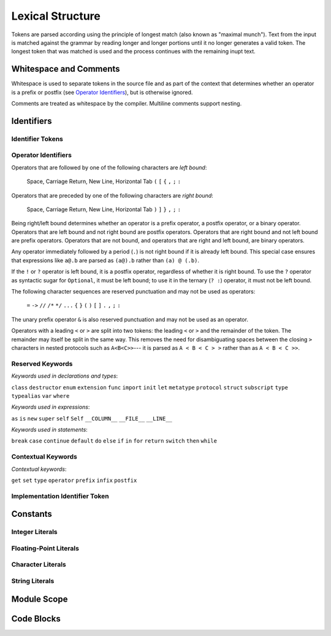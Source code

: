 Lexical Structure
=================

.. TODO: Write a brief intro to this chapter.

Tokens are parsed according using the principle of
longest match (also known as "maximal munch").
Text from the input is matched against the grammar
by reading longer and longer portions
until it no longer generates a valid token.
The longest token that was matched is used
and the process continues with the remaining inupt text.

Whitespace and Comments
-----------------------

.. langref-grammar

    whitespace ::= ' '
    whitespace ::= '\n'
    whitespace ::= '\r'
    whitespace ::= '\t'
    whitespace ::= '\0'

    comment    ::= //.*[\n\r]
    comment    ::= /* .... */

..
    ** (Matches the * above, to fix RST syntax highlighting.)

.. syntax-grammar::

    Grammar of whitespace and comments

    whitespace --> U+0000 (Null Character)
    whitespace --> U+0009 (Horizontal Tab)
    whitespace --> U+000A (New Line)
    whitespace --> U+000D (Carriage Return)
    whitespace --> U+0020 (Space)

    comment --> single-line-comment | multiline-comment

    single-line-comment --> ``//`` comment-text line-end
    comment-text --> Any text except for line-end
    line-end --> U+000A (New Line) | U+000D (Carriage Return)

    multiline-comment --> ``/*`` multiline-comment-text ``*/``
    multiline-comment-text --> Any text

Whitespace is used to separate tokens in the source file
and as part of the context
that determines whether an operator is a prefix or postfix
(see `Operator Identifiers`_),
but is otherwise ignored.

Comments are treated as whitespace by the compiler.
Multiline comments support nesting.

.. TR: LangRef says comments are ignored *and* treated as whitespace.
   Is there a difference?


Identifiers
-----------


Identifier Tokens
~~~~~~~~~~~~~~~~~


Operator Identifiers
~~~~~~~~~~~~~~~~~~~~

.. langref-grammar

    operator ::= [@/=-+*%<>!&|^~]+
    operator ::= \.\.

      Note: excludes '=', see [1]
            excludes '->', see [2]
            excludes unary '&', see [3]
            excludes '//', '/*', and '*/', see [4]
            '..' is an operator, not two '.'s.

    operator-binary ::= operator
    operator-prefix ::= operator
    operator-postfix ::= operator

    left-binder  ::= [ \r\n\t\(\[\{,;:]
    right-binder ::= [ \r\n\t\)\]\},;:]

    any-identifier ::= identifier | operator

.. syntax-grammar::

    Grammar of operators

    operator --> operator-character operator-OPT
    operator --> ``..``

    operator-character --> One of the following characters:
    ``@`` ``/`` ``=`` ``-`` ``+`` ``*`` ``%`` ``<`` ``>`` ``!`` ``&`` ``|`` ``^`` ``~``

    binary-operator --> operator
    prefix-operator --> operator
    postfix-operator --> operator
    postfix-operators --> postfix-operator postfix-operators-OPT

    any-identifier --> identifier | operator

.. TODO: Move any-identifier.  It doesn't belong here -- it's not an operator.

Operators that are followed by one of the following characters are *left bound*:

    Space, Carriage Return, New Line, Horizontal Tab
    ``(`` ``[`` ``{`` ``,`` ``;`` ``:``


Operators that are preceded by one of the following characters are *right bound*:

    Space, Carriage Return, New Line, Horizontal Tab
    ``)`` ``]`` ``}`` ``,`` ``;`` ``:``

Being right/left bound determines whether an operator is
a prefix operator, a postfix operator, or a binary operator.
Operators that are left bound and not right bound are postfix operators.
Operators that are right bound and not left bound are prefix operators.
Operators that are not bound, and operators that are right and left bound, are binary operators.

Any operator immediately followed by a period (``.``)
is not right bound if it is already left bound.
This special case ensures that expressions like ``a@.b`` are parsed
as ``(a@).b`` rather than ``(a) @ (.b)``.

..  TR: What causes the ``@`` to be left bound here?
    Langref says:
    As an exception, an operator immediately followed by a dot ('.') is
    only considered right-bound if not already left-bound. This allows a@.prop
    to be parsed as (a@).prop rather than as a @ .prop.

If the ``!`` or ``?`` operator is left bound, it is a postfix operator,
regardless of whether it is right bound.
To use the ``?`` operator as syntactic sugar for ``Optional``, it must be left bound;
to use it in the ternary (``? :``) operator, it must not be left bound.

.. langref-grammar

    punctuation ::= '('
    punctuation ::= ')'
    punctuation ::= '{'
    punctuation ::= '}'
    punctuation ::= '['
    punctuation ::= ']'
    punctuation ::= '.'
    punctuation ::= ','
    punctuation ::= ';'
    punctuation ::= ':'
    punctuation ::= '='
    punctuation ::= '->'
    punctuation ::= '...'
    punctuation ::= '&' // unary prefix operator

The following character sequences are reserved punctuation and may not be used as operators:

    ``=`` ``->`` ``//`` ``/*`` ``*/`` ``...`` ``{`` ``}`` ``(`` ``)`` ``[`` ``]`` ``.`` ``,`` ``;`` ``:``

The unary prefix operator ``&`` is also reserved punctuation and may not be used as an operator.

Operators with a leading ``<`` or ``>`` are split into two tokens:
the leading ``<`` or ``>`` and the remainder of the token.
The remainder may itself be split in the same way.
This removes the need for disambiguating spaces between the closing ``>`` characters
in nested protocols such as ``A<B<C>>``---
it is parsed as ``A < B < C > >`` rather than as ``A < B < C >>``.

.. langref
    When parsing certain grammatical constructs that involve '<' and '>' (such
    as protocol composition types), an operator with a leading '<' or '>' may
    be split into two or more tokens: the leading '<' or '>' and the remainder
    of the token, which may be an operator or punctuation token that may itself
    be further split. This rule allows us to parse nested constructs such as
    A<B<C>> without requiring spaces between the closing '>'s.


Reserved Keywords
~~~~~~~~~~~~~~~~~

.. langref-grammar

    keyword ::= 'class'
    keyword ::= 'destructor'
    keyword ::= 'extension'
    keyword ::= 'import'
    keyword ::= 'init'
    keyword ::= 'def'
    keyword ::= 'metatype'
    keyword ::= 'enum'
    keyword ::= 'protocol'
    keyword ::= 'type'
    keyword ::= 'struct'
    keyword ::= 'subscript'
    keyword ::= 'typealias'
    keyword ::= 'var'
    keyword ::= 'where'
    keyword ::= 'break'
    keyword ::= 'case'
    keyword ::= 'continue'
    keyword ::= 'default'
    keyword ::= 'do'
    keyword ::= 'else'
    keyword ::= 'if'
    keyword ::= 'in'
    keyword ::= 'for'
    keyword ::= 'return'
    keyword ::= 'switch'
    keyword ::= 'then'
    keyword ::= 'while'
    keyword ::= 'as'
    keyword ::= 'is'
    keyword ::= 'new'
    keyword ::= 'super'
    keyword ::= 'self'
    keyword ::= 'Self'
    keyword ::= '__COLUMN__'
    keyword ::= '__FILE__'
    keyword ::= '__LINE__'

*Keywords used in declarations and types*:

``class``
``destructor``
``enum``
``extension``
``func``
``import``
``init``
``let``
``metatype``
``protocol``
``struct``
``subscript``
``type``
``typealias``
``var``
``where``

*Keywords used in expressions*:

``as``
``is``
``new``
``super``
``self``
``Self``
``__COLUMN__``
``__FILE__``
``__LINE__``

.. TODO: We have a variaty of keywords that appear twice -- once as
   keywords and then again as literal text in the definition of
   expression literals.  Let's see if we can't factor them out so one
   terminal can appear in both places.  For example keyword-as or
   keyword-FILE.  This issue holds for *all* keywords -- they appear as
   literals on the right hand side of multiple definitions.
   Note that 'keyword' is never used on the right hand of any other rule;
   it's just a list of all keywords.
   We can have this just be an informational table then,
   rather than an actual set of production rules.
   The same is true of punctuation, whitespace, and comments.
   If possible, it would be great to generate these tables
   by extracting the code-voice literals from production rules
   rather than maintaining them by hand.

.. TODO: TR: Are 'operator', 'associativity', and 'precedence' reserved keywords?
    For instance, in operators.swift, we find the following example:
    operator infix ++++ {
        precedence 195
        associativity left
    }
    This example works just fine as of rev. 11445

*Keywords used in statements*:

``break``
``case``
``continue``
``default``
``do``
``else``
``if``
``in``
``for``
``return``
``switch``
``then``
``while``


Contextual Keywords
~~~~~~~~~~~~~~~~~~~

.. langref-grammar

	get
  	infix
  	operator
  	postfix
 	prefix
  	set
  	type

*Contextual keywords*:

``get``
``set``
``type``
``operator``
``prefix``
``infix``
``postfix``

.. TODO: TR: Are 'associativity', 'precedence', 'left', 'right', 'none' contextual keywords?
	For instance, in operators.swift, we find the following example:
	operator infix ++++ {
		precedence 195
  		associativity left
	}
	This example works as of rev. 11445


Implementation Identifier Token
~~~~~~~~~~~~~~~~~~~~~~~~~~~~~~~

.. langref-grammar

    dollarident ::= '$' id-continue+

.. TODO: Translate dollar-identifier grammar after we've translated the identifier grammar.


Constants
---------


Integer Literals
~~~~~~~~~~~~~~~~


Floating-Point Literals
~~~~~~~~~~~~~~~~~~~~~~~


Character Literals
~~~~~~~~~~~~~~~~~~


String Literals
~~~~~~~~~~~~~~~


Module Scope
------------

.. TODO: Better to describe this part of the grammar in prose.

	Also, the LangRef has the heading 'Module-Scope Declarations',
	and discusses it as part of Declaration.
	This makes me wonder whether it belongs in the Declarations chapter.

.. langref-grammar

    top-level ::= brace-item*


Code Blocks
-----------

.. syntax-outline::

    {
        <#code to execute#>
    }

.. langref-grammar

    brace-item-list ::= '{' brace-item* '}'
    brace-item      ::= decl
    brace-item      ::= expr
    brace-item      ::= stmt

.. syntax-grammar::

    Grammar of a code block

    code-block --> ``{`` code-block-items-OPT ``}``
    code-block-items --> code-block-item code-block-items-OPT
    code-block-item --> declaration | expression | statement
